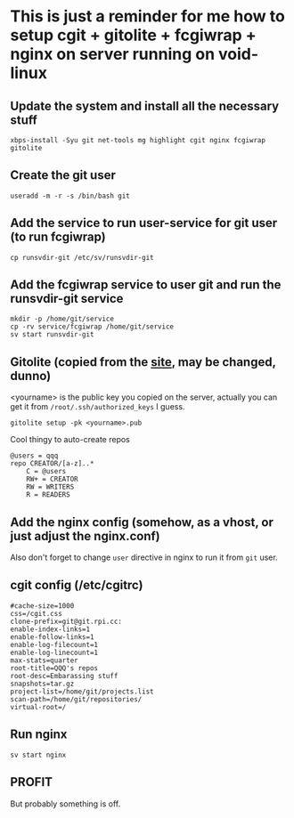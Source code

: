 * This is just a reminder for me how to setup cgit + gitolite + fcgiwrap + nginx on server running on void-linux
** Update the system and install all the necessary stuff
#+BEGIN_SRC shell
  xbps-install -Syu git net-tools mg highlight cgit nginx fcgiwrap gitolite
#+END_SRC

** Create the git user
#+BEGIN_SRC shell
  useradd -m -r -s /bin/bash git
#+END_SRC

** Add the service to run user-service for git user (to run fcgiwrap)
#+BEGIN_SRC shell
  cp runsvdir-git /etc/sv/runsvdir-git
#+END_SRC

** Add the fcgiwrap service to user git and run the runsvdir-git service
#+BEGIN_SRC shell
  mkdir -p /home/git/service
  cp -rv service/fcgiwrap /home/git/service
  sv start runsvdir-git
#+END_SRC

** Gitolite (copied from the [[https://gitolite.com/gitolite/quick_install][site]], may be changed, dunno)
<yourname> is the public key you copied on the server, actually you can get it from ~/root/.ssh/authorized_keys~ I guess.
#+BEGIN_SRC
  gitolite setup -pk <yourname>.pub
#+END_SRC

Cool thingy to auto-create repos
#+BEGIN_SRC
  @users = qqq
  repo CREATOR/[a-z]..*
      C = @users
      RW+ = CREATOR
      RW = WRITERS
      R = READERS
#+END_SRC

** Add the nginx config (somehow, as a vhost, or just adjust the nginx.conf)
Also don't forget to change ~user~ directive in nginx to run it from =git= user.

** cgit config (/etc/cgitrc)
#+BEGIN_SRC
#cache-size=1000
css=/cgit.css
clone-prefix=git@git.rpi.cc:
enable-index-links=1
enable-follow-links=1
enable-log-filecount=1
enable-log-linecount=1
max-stats=quarter
root-title=QQQ's repos
root-desc=Embarassing stuff
snapshots=tar.gz
project-list=/home/git/projects.list
scan-path=/home/git/repositories/
virtual-root=/
#+END_SRC

** Run nginx
#+BEGIN_SRC shell
  sv start nginx
#+END_SRC

** PROFIT
But probably something is off.

